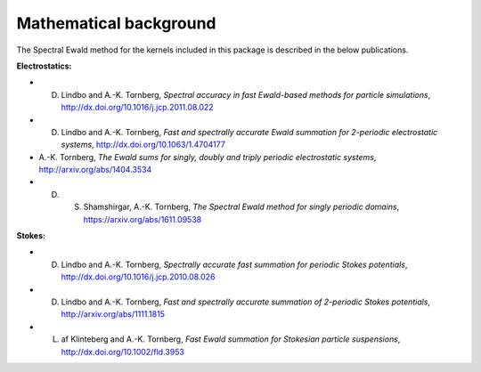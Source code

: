 Mathematical background
=======================

The Spectral Ewald method for the kernels included in this package is described in the
below publications.

**Electrostatics:**

- D. Lindbo and A.-K. Tornberg, *Spectral accuracy in fast Ewald-based methods for particle simulations*, http://dx.doi.org/10.1016/j.jcp.2011.08.022
  
- D. Lindbo and A.-K. Tornberg, *Fast and spectrally accurate Ewald summation for 2-periodic electrostatic systems*, http://dx.doi.org/10.1063/1.4704177
  
- A.-K. Tornberg, *The Ewald sums for singly, doubly and triply periodic electrostatic systems*, http://arxiv.org/abs/1404.3534
  
- D. S. Shamshirgar, A.-K. Tornberg, *The Spectral Ewald method for singly periodic domains*, https://arxiv.org/abs/1611.09538
  
**Stokes:**

- D. Lindbo and A.-K. Tornberg, *Spectrally accurate fast summation for periodic Stokes potentials*, http://dx.doi.org/10.1016/j.jcp.2010.08.026
  
- D. Lindbo and A.-K. Tornberg, *Fast and spectrally accurate summation of 2-periodic Stokes potentials*, http://arxiv.org/abs/1111.1815
  
- L. af Klinteberg and A.-K. Tornberg, *Fast Ewald summation for Stokesian particle suspensions*, http://dx.doi.org/10.1002/fld.3953
